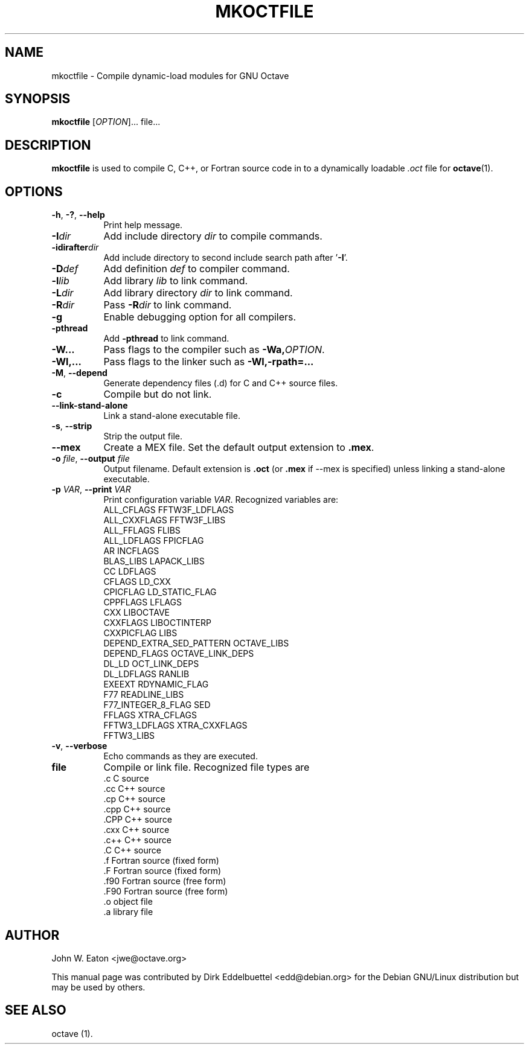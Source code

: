 .\" Copyright (C) 2000-2016 Dirk Eddelbuettel
.\"
.\" This file is part of Octave.
.\"
.\" Octave is free software; you can redistribute it and/or modify it
.\" under the terms of the GNU General Public License as published by the
.\" Free Software Foundation; either version 3 of the License, or (at
.\" your option) any later version.
.\"
.\" Octave is distributed in the hope that it will be useful, but WITHOUT
.\" ANY WARRANTY; without even the implied warranty of MERCHANTABILITY or
.\" FITNESS FOR A PARTICULAR PURPOSE.  See the GNU General Public License
.\" for more details.
.\"
.\" You should have received a copy of the GNU General Public License
.\" along with Octave; see the file COPYING.  If not, see
.\" <http://www.gnu.org/licenses/>.
.\"
.\" This page was contributed by Dirk Eddelbuettel <edd@debian.org>
.\" This page was completely re-written by Rik <octave@nomad.inbox5.com>
.\" --------------------------------------------------------------------
.de Vb \" (V)erbatim (b)egin.  Use fixed width font and no justification
.ft CW
.nf
..
.de Ve \" (V)erbatim (e)nd.  Return to regular font and justification
.ft R
.fi
..
.\" --------------------------------------------------------------------
.TH MKOCTFILE 1 "3 January 2014" "GNU Octave"
.SH NAME
mkoctfile \- Compile dynamic-load modules for GNU Octave
.SH SYNOPSIS
\fBmkoctfile\fP [\fIOPTION\fP]... file...
.SH DESCRIPTION
\fBmkoctfile\fP is used to compile C, C++, or Fortran source code in
to a dynamically loadable \fI.oct\fP file for
.BR octave (1).
.SH OPTIONS
.TP 8
\fB\-h\fP, \fB\-?\fP, \fB\-\-help\fP
Print help message.
.TP
.B \-I\fIdir\fP
Add include directory \fIdir\fP to compile commands.
.TP
.B \-idirafter\fIdir\fP
Add include directory to second include search path after '\fB\-I\fP'.
.TP
.B \-D\fIdef\fP
Add definition \fIdef\fP to compiler command.
.TP
.B \-l\fIlib\fP
Add library \fIlib\fP to link command.
.TP
.B \-L\fIdir\fP
Add library directory \fIdir\fP to link command.
.TP
.B \-R\fIdir\fP
Pass \fB\-R\fP\fIdir\fP to link command.
.TP
.B \-g
Enable debugging option for all compilers.
.TP
.B \-pthread
Add \fB\-pthread\fP to link command.
.TP
.B \-W...
Pass flags to the compiler such as \fB\-Wa,\fP\fIOPTION\fP.
.TP
.B \-Wl,...
Pass flags to the linker such as \fB\-Wl,-rpath=...\fP
.TP
.B \-M\fR,\fB \-\-depend
Generate dependency files (.d) for C and C++ source files.
.TP
.B \-c
Compile but do not link.
.TP
.B \-\-link-stand-alone
Link a stand-alone executable file.
.TP
.B \-s\fR,\fB --strip
Strip the output file.
.TP
.B \-\-mex
Create a MEX file.  Set the default output extension to \fB.mex\fP.
.TP
.B \-o \fIfile\fP\fR,\fB \-\-output \fIfile\fP
Output filename.  Default extension is \fB.oct\fP (or \fB.mex\fP if \-\-mex is
specified) unless linking a stand-alone executable.
.TP
.B \-p \fIVAR\fP\fR,\fB \-\-print \fIVAR\fP
Print configuration variable \fIVAR\fP.  Recognized variables are:
.RS
.Vb
    ALL_CFLAGS                FFTW3F_LDFLAGS
    ALL_CXXFLAGS              FFTW3F_LIBS
    ALL_FFLAGS                FLIBS
    ALL_LDFLAGS               FPICFLAG
    AR                        INCFLAGS
    BLAS_LIBS                 LAPACK_LIBS
    CC                        LDFLAGS
    CFLAGS                    LD_CXX
    CPICFLAG                  LD_STATIC_FLAG
    CPPFLAGS                  LFLAGS
    CXX                       LIBOCTAVE
    CXXFLAGS                  LIBOCTINTERP
    CXXPICFLAG                LIBS
    DEPEND_EXTRA_SED_PATTERN  OCTAVE_LIBS
    DEPEND_FLAGS              OCTAVE_LINK_DEPS
    DL_LD                     OCT_LINK_DEPS
    DL_LDFLAGS                RANLIB
    EXEEXT                    RDYNAMIC_FLAG
    F77                       READLINE_LIBS
    F77_INTEGER_8_FLAG        SED
    FFLAGS                    XTRA_CFLAGS
    FFTW3_LDFLAGS             XTRA_CXXFLAGS
    FFTW3_LIBS
.Ve
.RE
.TP
.B \-v\fR,\fB --verbose
Echo commands as they are executed.
.TP
.B file
Compile or link file.  Recognized file types are
.RS
.Vb
   .c    C source
   .cc   C++ source
   .cp   C++ source
   .cpp  C++ source
   .CPP  C++ source
   .cxx  C++ source
   .c++  C++ source
   .C    C++ source
   .f    Fortran source (fixed form)
   .F    Fortran source (fixed form)
   .f90  Fortran source (free form)
   .F90  Fortran source (free form)
   .o    object file
   .a    library file
.Ve
.RE
.SH AUTHOR
John W. Eaton <jwe@octave.org>

This manual page was contributed by Dirk Eddelbuettel
<edd@debian.org> for the Debian GNU/Linux distribution but
may be used by others.
.SH "SEE ALSO"
octave (1).
